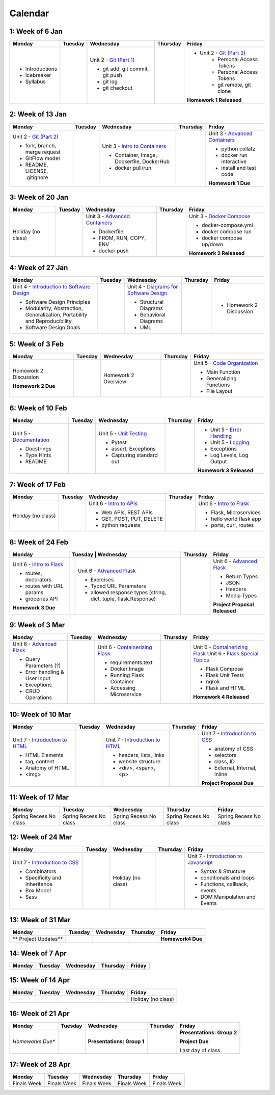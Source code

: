 Calendar
========

1: Week of 6 Jan  
-----------------
+-----------------+------------+---------------------------------------------------------------------------------------------------+------------+-------------------------------------------------------------------------------------------------------------+
| Monday          | Tuesday    | Wednesday                                                                                         | Thursday   | Friday                                                                                                      |
+=================+============+===================================================================================================+============+=============================================================================================================+
| * Introductions |            | Unit 2 - `Git (Part 1) <https://cs401.readthedocs.io/en/latest/unit02/version_control_1.html>`_   |            | * Unit 2 - `Git (Part 2) <https://cs401.readthedocs.io/en/latest/unit02/version_control_2.html>`_           |
| * Icebreaker    |            |                                                                                                   |            |     * Personal Access Tokens                                                                                |
|                 |            | * git add, git commit, git push                                                                   |            |     * Personal Access Tokens                                                                                |
|                 |            | * git log                                                                                         |            |     * git remote, git clone                                                                                 |
|                 |            | * git checkout                                                                                    |            |                                                                                                             |
|                 |            |                                                                                                   |            | **Homework 1 Released**                                                                                     |
| * Syllabus      |            |                                                                                                   |            |                                                                                                             |
+-----------------+------------+---------------------------------------------------------------------------------------------------+------------+-------------------------------------------------------------------------------------------------------------+

2: Week of 13 Jan
-----------------
+--------------------------------------------------------------------------------------------------+------------+-----------------------------------------------------------------------------------------------------------+------------+-------------------------------------------------------------------------------------------------------------+
| Monday                                                                                           | Tuesday    | Wednesday                                                                                                 | Thursday   | Friday                                                                                                      |
+==================================================================================================+============+===========================================================================================================+============+=============================================================================================================+
| Unit 2 - `Git (Part 2) <https://cs401.readthedocs.io/en/latest/unit02/version_control_2.html>`_  |            | Unit 3 - `Intro to Containers <https://cs401.readthedocs.io/en/latest/unit03/containers_1.html>`_         |            | Unit 3 - `Advanced Containers <https://cs401.readthedocs.io/en/latest/unit03/containers_2.html>`_           |
|                                                                                                  |            |                                                                                                           |            |                                                                                                             |    
| * fork, branch, merge request                                                                    |            | * Container, Image, Dockerfile, DockerHub                                                                 |            | * python collatz                                                                                            |    
| * GitFlow model                                                                                  |            | * docker pull/run                                                                                         |            | * docker run interactive                                                                                    |
| * README, LICENSE, .gitignore                                                                    |            |                                                                                                           |            | * install and test code                                                                                     |
|                                                                                                  |            |                                                                                                           |            |                                                                                                             |
|                                                                                                  |            |                                                                                                           |            | **Homework 1 Due**                                                                                          |
+--------------------------------------------------------------------------------------------------+------------+-----------------------------------------------------------------------------------------------------------+------------+-------------------------------------------------------------------------------------------------------------+

3: Week of 20 Jan  
-----------------
+-------------------+------------+-------------------------------------------------------------------------------------------------------------+------------+----------------------------------------------------------------------------------------------------------+
| Monday            | Tuesday    | Wednesday                                                                                                   | Thursday   | Friday                                                                                                   |
+===================+============+=============================================================================================================+============+==========================================================================================================+
|Holiday (no class) |            |  Unit 3 - `Advanced Containers <https://cs401.readthedocs.io/en/latest/unit03/containers_2.html>`_          |            | Unit 3 - `Docker Compose <https://cs401.readthedocs.io/en/latest/unit03/docker_compose.html>`_           |
|                   |            |                                                                                                             |            |                                                                                                          |
|                   |            |  * Dockerfile                                                                                               |            | * docker-compose.yml                                                                                     |
|                   |            |  * FROM, RUN, COPY, ENV                                                                                     |            | * docker compose run                                                                                     |
|                   |            |  * docker push                                                                                              |            | * docker compose up/down                                                                                 |
|                   |            |                                                                                                             |            |                                                                                                          |
|                   |            |                                                                                                             |            | **Homework 2 Released**                                                                                  |
+-------------------+------------+-------------------------------------------------------------------------------------------------------------+------------+----------------------------------------------------------------------------------------------------------+

4: Week of 27 Jan
-----------------
+----------------------------------------------------------------------------------------------------------------------------------+------------+------------------------------------------------------------------------------------------------------------------+------------+-----------------------------------+
| Monday                                                                                                                           | Tuesday    | Wednesday                                                                                                        | Thursday   | Friday                            |
+==================================================================================================================================+============+==================================================================================================================+============+===================================+
| Unit 4 - `Introduction to Software Design <https://cs401.readthedocs.io/en/latest/unit04/intro_software_design.html>`_           |            | Unit 4 - `Diagrams for Software Design <https://cs401.readthedocs.io/en/latest/unit04/diagrams.html>`_           |            | * Homework 2 Discussion           |
|                                                                                                                                  |            |                                                                                                                  |            |                                   |
| * Software Design Principles                                                                                                     |            | * Structural Diagrams                                                                                            |            |                                   |
| * Modularity, Abstraction, Generalization, Portability and Reproducibility                                                       |            | * Behavioral Diagrams                                                                                            |            |                                   |
| * Software Design Goals                                                                                                          |            | * UML                                                                                                            |            |                                   |
+----------------------------------------------------------------------------------------------------------------------------------+------------+------------------------------------------------------------------------------------------------------------------+------------+-----------------------------------+

5: Week of 3 Feb  
-----------------
+------------------------+----------+---------------------+------------+-------------------------------------------------------------------------------------------------------------+
| Monday                 | Tuesday  | Wednesday           | Thursday   | Friday                                                                                                      |
+========================+==========+=====================+============+=============================================================================================================+
| Homework 2 Discussion  |          | Homework 2 Overview |            | Unit 5 - `Code Organization <https://cs401.readthedocs.io/en/latest/unit05/organization.html>`_             |
|                        |          |                     |            |                                                                                                             |
|                        |          |                     |            | * Main Function                                                                                             |
|                        |          |                     |            | * Generalizing Functions                                                                                    |
|                        |          |                     |            | * File Layout                                                                                               |
| **Homework 2 Due**     |          |                     |            |                                                                                                             |
+------------------------+----------+---------------------+------------+-------------------------------------------------------------------------------------------------------------+

6: Week of 10 Feb
-----------------
+--------------------------------------------------------------------------------------------------------+------------+--------------------------------------------------------------------------------------------------+------------+---------------------------------------------------------------------------------------------------------+
| Monday                                                                                                 | Tuesday    | Wednesday                                                                                        | Thursday   | Friday                                                                                                  |
+========================================================================================================+============+==================================================================================================+============+=========================================================================================================+
| Unit 5 - `Documentation <https://cs401.readthedocs.io/en/latest/unit05/documentation.html>`_           |            | Unit 5 - `Unit Testing <https://cs401.readthedocs.io/en/latest/unit05/unittest.html>`_           |            | * Unit 5 - `Error Handling <https://cs401.readthedocs.io/en/latest/unit05/errorhandling.html>`_         |
|                                                                                                        |            |                                                                                                  |            | * Unit 5 - `Logging <https://cs401.readthedocs.io/en/latest/unit05/logging.html>`_                      |
| * Docstrings                                                                                           |            | * Pytest                                                                                         |            |                                                                                                         |
| * Type Hints                                                                                           |            | * assert, Exceptions                                                                             |            | * Exceptions                                                                                            |
| * README                                                                                               |            | * Capturing standard out                                                                         |            | * Log Levels, Log Output                                                                                |
|                                                                                                        |            |                                                                                                  |            |                                                                                                         |
|                                                                                                        |            |                                                                                                  |            | **Homework 3 Released**                                                                                 |
+--------------------------------------------------------------------------------------------------------+------------+--------------------------------------------------------------------------------------------------+------------+---------------------------------------------------------------------------------------------------------+

7: Week of 17 Feb  
-----------------
+------------------+------------+--------------------------------------------------------------------------------------------------------+------------+-------------------------------------------------------------------------------------------------+
| Monday           | Tuesday    | Wednesday                                                                                              | Thursday   | Friday                                                                                          |
+==================+============+========================================================================================================+============+=================================================================================================+
|Holiday (no class)|            | Unit 6 - `Intro to APIs <https://cs401.readthedocs.io/en/latest/unit06/intro_to_apis.html>`_           |            | Unit 6 - `Intro to Flask <https://cs401.readthedocs.io/en/latest/unit06/intro_to_flask.html>`_  |
|                  |            |                                                                                                        |            |                                                                                                 |
|                  |            | * Web APIs, REST APIs                                                                                  |            | * Flask, Microservices                                                                          |
|                  |            | * GET, POST, PUT, DELETE                                                                               |            | * hello world flask app                                                                         |
|                  |            | * python requests                                                                                      |            | * ports, curl, routes                                                                           |
+------------------+------------+--------------------------------------------------------------------------------------------------------+------------+-------------------------------------------------------------------------------------------------+

8: Week of 24 Feb
-----------------
+-------------------------------------------------------------------------------------------------+-----------------------------------------------------------------------------------------------------------------------+------------+----------------------------------------------------------------------------------------------------------+
| Monday                                                                                          | Tuesday    | Wednesday                                                                                                | Thursday   | Friday                                                                                                   |
+=================================================================================================+============+==========================================================================================================+============+==========================================================================================================+
| Unit 6 - `Intro to Flask <https://cs401.readthedocs.io/en/latest/unit06/intro_to_flask.html>`_  |            | Unit 6 - `Advanced Flask <https://cs401.readthedocs.io/en/latest/unit06/advanced_flask.html>`_           |            | Unit 6 - `Advanced Flask <https://cs401.readthedocs.io/en/latest/unit06/advanced_flask.html>`_           |
|                                                                                                 |            |                                                                                                          |            |                                                                                                          |
| * routes, decorators                                                                            |            | * Exercises                                                                                              |            | * Return Types                                                                                           |
| * routes with URL params                                                                        |            | * Typed URL Parameters                                                                                   |            | * JSON                                                                                                   |
| * groceries API                                                                                 |            | * allowed response types (string, dict, tuple, flask.Response)                                           |            | * Headers                                                                                                |
|                                                                                                 |            |                                                                                                          |            | * Media Types                                                                                            |
|                                                                                                 |            |                                                                                                          |            |                                                                                                          |
| **Homework 3 Due**                                                                              |            |                                                                                                          |            | **Project Proposal Released**                                                                            |
+-------------------------------------------------------------------------------------------------+------------+----------------------------------------------------------------------------------------------------------+------------+----------------------------------------------------------------------------------------------------------+

9: Week of 3 Mar  
-----------------
+-------------------------------------------------------------------------------------------------+------------+----------------------------------------------------------------------------------------------------------+------------+--------------------------------------------------------------------------------------------------------------+
| Monday                                                                                          | Tuesday    | Wednesday                                                                                                | Thursday   | Friday                                                                                                       |
+=================================================================================================+============+==========================================================================================================+============+==============================================================================================================+
| Unit 6 - `Advanced Flask <https://cs401.readthedocs.io/en/latest/unit06/advanced_flask.html>`_  |            |  Unit 6 - `Containerizing Flask <https://cs401.readthedocs.io/en/latest/unit06/flask_docker.html>`_      |            | Unit 6 - `Containerizing Flask <https://cs401.readthedocs.io/en/latest/unit06/flask_docker.html>`_           |
|                                                                                                 |            |                                                                                                          |            | Unit 6 - `Flask Special Topics <https://cs401.readthedocs.io/en/latest/unit06/flask_special_topics.html>`_   |
| * Query Parameters (?)                                                                          |            |  * requirements.text                                                                                     |            |                                                                                                              |
| * Error handling & User Input                                                                   |            |  * Docker Image                                                                                          |            | * Flask Compose                                                                                              |
| * Exceptions                                                                                    |            |  * Running Flask Container                                                                               |            | * Flask Unit Tests                                                                                           |
| * CRUD Operations                                                                               |            |  * Accessing Microservice                                                                                |            | * ngrok                                                                                                      |
|                                                                                                 |            |                                                                                                          |            | * Flask and HTML                                                                                             |
|                                                                                                 |            |                                                                                                          |            |                                                                                                              |
|                                                                                                 |            |                                                                                                          |            | **Homework 4 Released**                                                                                      |
+-------------------------------------------------------------------------------------------------+------------+----------------------------------------------------------------------------------------------------------+------------+--------------------------------------------------------------------------------------------------------------+

10: Week of 10 Mar
------------------
+--------------------------------------------------------------------------------------------------+------------+--------------------------------------------------------------------------------------------------+------------+-------------------------------------------------------------------------------------------------+
| Monday                                                                                           | Tuesday    | Wednesday                                                                                        | Thursday   | Friday                                                                                          |
+==================================================================================================+============+==================================================================================================+============+=================================================================================================+
| Unit 7 - `Introduction to HTML <https://cs401.readthedocs.io/en/latest/unit07/intro_html.html>`_ |            | Unit 7 - `Introduction to HTML <https://cs401.readthedocs.io/en/latest/unit07/intro_html.html>`_ |            | Unit 7 - `Introduction to CSS <https://cs401.readthedocs.io/en/latest/unit07/intro_css.html>`_  |
|                                                                                                  |            |                                                                                                  |            |                                                                                                 |
| * HTML Elements                                                                                  |            | * headers, lists, links                                                                          |            | * anatomy of CSS                                                                                |
| * tag, content                                                                                   |            | * website structure                                                                              |            | * selectors                                                                                     |
| * Anatomy of HTML                                                                                |            | * <div>, <span>, <p>                                                                             |            | * class, ID                                                                                     |
|                                                                                                  |            |                                                                                                  |            | * External, Internal, Inline                                                                    |
| * <img>                                                                                          |            |                                                                                                  |            | **Project Proposal Due**                                                                        |
+--------------------------------------------------------------------------------------------------+------------+--------------------------------------------------------------------------------------------------+------------+-------------------------------------------------------------------------------------------------+

11: Week of 17 Mar  
------------------
+---------------+---------------+---------------+---------------+---------------+
|  Monday       | Tuesday       | Wednesday     | Thursday      | Friday        |
+===============+===============+===============+===============+===============+
| Spring Recess | Spring Recess | Spring Recess | Spring Recess | Spring Recess |
| No class      | No class      | No class      | No class      | No class      |
+---------------+---------------+---------------+---------------+---------------+

12: Week of 24 Mar
------------------
+------------------------------------------------------------------------------------------------+------------+------------------+------------+--------------------------------------------------------------------------------------------------------------+
| Monday                                                                                         | Tuesday    | Wednesday        | Thursday   | Friday                                                                                                       |
+================================================================================================+============+==================+============+==============================================================================================================+
| Unit 7 - `Introduction to CSS <https://cs401.readthedocs.io/en/latest/unit07/intro_css.html>`_ |            |Holiday (no class)|            | Unit 7 - `Introduction to Javascript <https://cs401.readthedocs.io/en/latest/unit07/intro_javascript.html>`_ |
|                                                                                                |            |                  |            |                                                                                                              |
| * Combinators                                                                                  |            |                  |            | * Syntax & Structure                                                                                         |
| * Specificity and Inheritance                                                                  |            |                  |            | * conditionals and loops                                                                                     |
| * Box Model                                                                                    |            |                  |            | * Functions, callback, events                                                                                |
| * Sass                                                                                         |            |                  |            | * DOM Manipulation and Events                                                                                |
+------------------------------------------------------------------------------------------------+------------+------------------+------------+--------------------------------------------------------------------------------------------------------------+

13: Week of 31 Mar  
------------------
+----------------------+------------+------------+------------+-----------------------------+
| Monday               | Tuesday    | Wednesday  | Thursday   | Friday                      |
+======================+============+============+============+=============================+
| ** Project Updates** |            |            |            | **Homework4 Due**           |
+----------------------+------------+------------+------------+-----------------------------+

14: Week of 7 Apr
------------------
+------------+------------+------------+------------+------------+
| Monday     | Tuesday    | Wednesday  | Thursday   | Friday     |
+============+============+============+============+============+
|            |            |            |            |            |
+------------+------------+------------+------------+------------+

15: Week of 14 Apr  
------------------
+------------+------------+------------+------------+------------------+
| Monday     | Tuesday    | Wednesday  | Thursday   | Friday           |
+============+============+============+============+==================+
|            |            |            |            |Holiday (no class)|
+------------+------------+------------+------------+------------------+

16: Week of 21 Apr
------------------
+-------------------+------------+--------------------------------------+------------+----------------------------+
| Monday            | Tuesday    | Wednesday                            | Thursday   | Friday                     |
+===================+============+======================================+============+============================+
| *Homeworks Due**  |            |                                      |            |**Presentations: Group 2**  |
|                   |            |                                      |            |                            |
|                   |            |**Presentations: Group 1**            |            |**Project Due**             |
|                   |            |                                      |            |                            |
|                   |            |                                      |            |Last day of class           |
+-------------------+------------+--------------------------------------+------------+----------------------------+

17: Week of 28 Apr  
------------------
+------------+------------+------------+------------+------------+
| Monday     | Tuesday    | Wednesday  | Thursday   | Friday     |
+============+============+============+============+============+
|Finals Week |Finals Week |Finals Week |Finals Week |Finals Week |
+------------+------------+------------+------------+------------+
